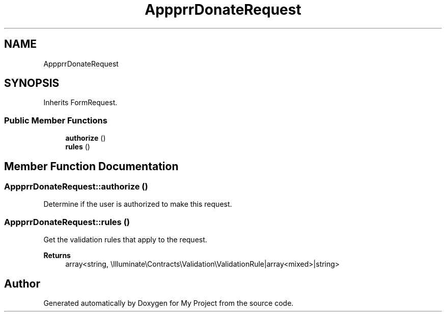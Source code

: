 .TH "App\Http\Requests\Donor\DonorDonateRequest" 3 "My Project" \" -*- nroff -*-
.ad l
.nh
.SH NAME
App\Http\Requests\Donor\DonorDonateRequest
.SH SYNOPSIS
.br
.PP
.PP
Inherits FormRequest\&.
.SS "Public Member Functions"

.in +1c
.ti -1c
.RI "\fBauthorize\fP ()"
.br
.ti -1c
.RI "\fBrules\fP ()"
.br
.in -1c
.SH "Member Function Documentation"
.PP 
.SS "App\\Http\\Requests\\Donor\\DonorDonateRequest::authorize ()"
Determine if the user is authorized to make this request\&. 
.SS "App\\Http\\Requests\\Donor\\DonorDonateRequest::rules ()"
Get the validation rules that apply to the request\&.

.PP
\fBReturns\fP
.RS 4
array<string, \\Illuminate\\Contracts\\Validation\\ValidationRule|array<mixed>|string> 
.RE
.PP


.SH "Author"
.PP 
Generated automatically by Doxygen for My Project from the source code\&.

